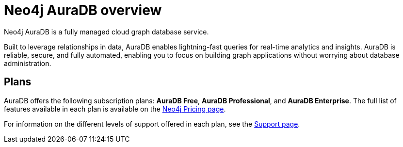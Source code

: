 [[auradb]]
= Neo4j AuraDB overview
:description: This section describes how to use Neo4j AuraDB.
:check-mark: icon:check[]

Neo4j AuraDB is a fully managed cloud graph database service.

Built to leverage relationships in data, AuraDB enables lightning-fast queries for real-time analytics and insights.
AuraDB is reliable, secure, and fully automated, enabling you to focus on building graph applications without worrying about database administration.


== Plans

AuraDB offers the following subscription plans: *AuraDB Free*, *AuraDB Professional*, and *AuraDB Enterprise*.
The full list of features available in each plan is available on the link:https://neo4j.com/pricing/[Neo4j Pricing page].

For information on the different levels of support offered in each plan, see the xref:auradb/support.adoc[Support page].